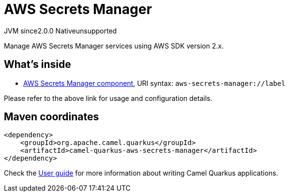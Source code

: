 // Do not edit directly!
// This file was generated by camel-quarkus-maven-plugin:update-extension-doc-page
= AWS Secrets Manager
:linkattrs:
:cq-artifact-id: camel-quarkus-aws-secrets-manager
:cq-native-supported: false
:cq-status: Preview
:cq-status-deprecation: Preview
:cq-description: Manage AWS Secrets Manager services using AWS SDK version 2.x.
:cq-deprecated: false
:cq-jvm-since: 2.0.0
:cq-native-since: n/a

[.badges]
[.badge-key]##JVM since##[.badge-supported]##2.0.0## [.badge-key]##Native##[.badge-unsupported]##unsupported##

Manage AWS Secrets Manager services using AWS SDK version 2.x.

== What's inside

* xref:{cq-camel-components}::aws-secrets-manager-component.adoc[AWS Secrets Manager component], URI syntax: `aws-secrets-manager://label`

Please refer to the above link for usage and configuration details.

== Maven coordinates

[source,xml]
----
<dependency>
    <groupId>org.apache.camel.quarkus</groupId>
    <artifactId>camel-quarkus-aws-secrets-manager</artifactId>
</dependency>
----

Check the xref:user-guide/index.adoc[User guide] for more information about writing Camel Quarkus applications.
